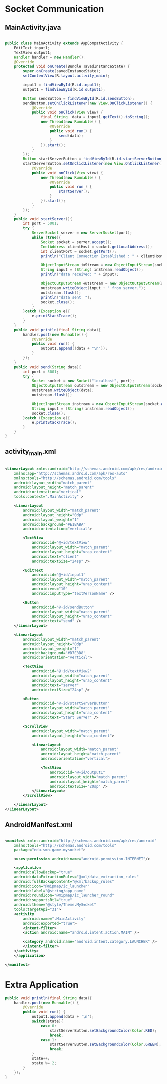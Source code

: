* Socket Communication
** MainActivity.java
#+begin_src java
  
public class MainActivity extends AppCompatActivity {
    EditText input1;
    TextView output1;
    Handler handler = new Handler();
    @Override
    protected void onCreate(Bundle savedInstanceState) {
        super.onCreate(savedInstanceState);
        setContentView(R.layout.activity_main);

        input1 = findViewById(R.id.input1);
        output1 = findViewById(R.id.output1);

        Button sendButton = findViewById(R.id.sendButton);
        sendButton.setOnClickListener(new View.OnClickListener() {
            @Override
            public void onClick(View view) {
                final String  data = input1.getText().toString();
                new Thread(new Runnable() {
                    @Override
                    public void run() {
                        send(data);
                    }
                }).start();
            }
        });
        Button startServerButton = findViewById(R.id.startServerButton);
        startServerButton.setOnClickListener(new View.OnClickListener() {
            @Override
            public void onClick(View view) {
                new Thread(new Runnable() {
                    @Override
                    public void run() {
                        startServer();
                    }
                }).start();
            }
        });
    }
    public void startServer(){
        int port = 5001;
        try {
            ServerSocket server = new ServerSocket(port);
            while (true){
                Socket socket = server.accept();
                InetAddress clientHost = socket.getLocalAddress();
                int clientPort = socket.getPort();
                println("Client Connection Established : " + clientHost + ", " + clientPort);

                ObjectInputStream inStream = new ObjectInputStream(socket.getInputStream())  ;
                String input = (String) inStream.readObject();
                println("data received: " + input);

                ObjectOutputStream outstream = new ObjectOutputStream(socket.getOutputStream());
                outstream.writeObject(input + " from server.");
                outstream.flush();
                println("data sent !");
                socket.close();
            }
        }catch (Exception e){
            e.printStackTrace();
        }
    }
    public void println(final String data){
        handler.post(new Runnable() {
            @Override
            public void run() {
                output1.append((data + "\n"));
            }
        });
    }
    public void send(String data){
        int port = 5001;
        try {
            Socket socket = new Socket("localhost", port);
            ObjectOutputStream outstream = new ObjectOutputStream(socket.getOutputStream());
            outstream.writeObject(data);
            outstream.flush();

            ObjectInputStream instream = new ObjectInputStream(socket.getInputStream());
            String input = (String) instream.readObject();
            socket.close();
        }catch (Exception e){
            e.printStackTrace();
        }
    }
}
#+end_src

** activity_main.xml
#+begin_src xml
  
<LinearLayout xmlns:android="http://schemas.android.com/apk/res/android"
    xmlns:app="http://schemas.android.com/apk/res-auto"
    xmlns:tools="http://schemas.android.com/tools"
    android:layout_width="match_parent"
    android:layout_height="match_parent"
    android:orientation="vertical"
    tools:context=".MainActivity" >

    <LinearLayout
        android:layout_width="match_parent"
        android:layout_height="0dp"
        android:layout_weight="1"
        android:background="#E1BABA"
        android:orientation="vertical">

        <TextView
            android:id="@+id/textView"
            android:layout_width="match_parent"
            android:layout_height="wrap_content"
            android:text="client"
            android:textSize="24sp" />

        <EditText
            android:id="@+id/input1"
            android:layout_width="match_parent"
            android:layout_height="wrap_content"
            android:ems="10"
            android:inputType="textPersonName" />

        <Button
            android:id="@+id/sendButton"
            android:layout_width="match_parent"
            android:layout_height="wrap_content"
            android:text="send" />
    </LinearLayout>

    <LinearLayout
        android:layout_width="match_parent"
        android:layout_height="0dp"
        android:layout_weight="1"
        android:background="#D7E8D8"
        android:orientation="vertical">

        <TextView
            android:id="@+id/textView2"
            android:layout_width="match_parent"
            android:layout_height="wrap_content"
            android:text="server"
            android:textSize="24sp" />

        <Button
            android:id="@+id/startServerButton"
            android:layout_width="match_parent"
            android:layout_height="wrap_content"
            android:text="Start Server" />

        <ScrollView
            android:layout_width="match_parent"
            android:layout_height="wrap_content">

            <LinearLayout
                android:layout_width="match_parent"
                android:layout_height="match_parent"
                android:orientation="vertical">

                <TextView
                    android:id="@+id/output1"
                    android:layout_width="match_parent"
                    android:layout_height="match_parent"
                    android:textSize="20sp" />
            </LinearLayout>
        </ScrollView>

    </LinearLayout>
</LinearLayout>
#+end_src

** AndroidManifest.xml
#+begin_src xml
  
  <manifest xmlns:android="http://schemas.android.com/apk/res/android"
      xmlns:tools="http://schemas.android.com/tools"
      package="edu.smh.game.mysocket">
    
      <uses-permission android:name="android.permission.INTERNET"/>

      <application
	  android:allowBackup="true"
	  android:dataExtractionRules="@xml/data_extraction_rules"
	  android:fullBackupContent="@xml/backup_rules"
	  android:icon="@mipmap/ic_launcher"
	  android:label="@string/app_name"
	  android:roundIcon="@mipmap/ic_launcher_round"
	  android:supportsRtl="true"
	  android:theme="@style/Theme.MySocket"
	  tools:targetApi="31">
	  <activity
	      android:name=".MainActivity"
	      android:exported="true">
	      <intent-filter>
		  <action android:name="android.intent.action.MAIN" />

		  <category android:name="android.intent.category.LAUNCHER" />
	      </intent-filter>
	  </activity>
      </application>

  </manifest>

#+end_src

* Extra Application
#+begin_src java
    public void println(final String data){
        handler.post(new Runnable() {
            @Override
            public void run() {
                output1.append(data + '\n');
                switch(state){
                    case 0:
                        startServerButton.setBackgroundColor(Color.RED);
                        break;
                    case 1:
                        startServerButton.setBackgroundColor(Color.GREEN);
                        break;
                }
                state++;
                state %= 2;
            }
        });
    }
#+end_src
